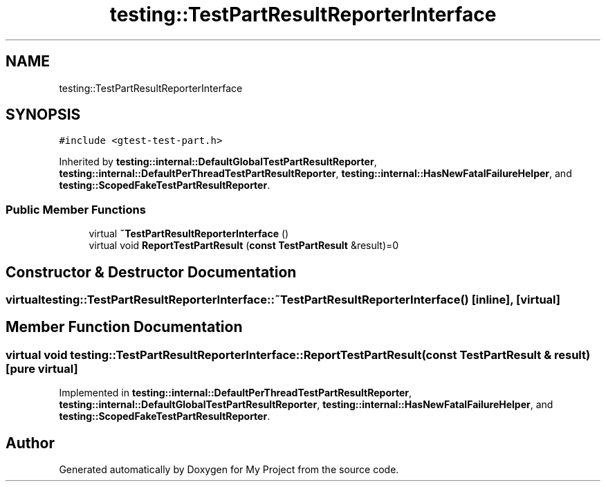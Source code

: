 .TH "testing::TestPartResultReporterInterface" 3 "Sun Jul 12 2020" "My Project" \" -*- nroff -*-
.ad l
.nh
.SH NAME
testing::TestPartResultReporterInterface
.SH SYNOPSIS
.br
.PP
.PP
\fC#include <gtest\-test\-part\&.h>\fP
.PP
Inherited by \fBtesting::internal::DefaultGlobalTestPartResultReporter\fP, \fBtesting::internal::DefaultPerThreadTestPartResultReporter\fP, \fBtesting::internal::HasNewFatalFailureHelper\fP, and \fBtesting::ScopedFakeTestPartResultReporter\fP\&.
.SS "Public Member Functions"

.in +1c
.ti -1c
.RI "virtual \fB~TestPartResultReporterInterface\fP ()"
.br
.ti -1c
.RI "virtual void \fBReportTestPartResult\fP (\fBconst\fP \fBTestPartResult\fP &result)=0"
.br
.in -1c
.SH "Constructor & Destructor Documentation"
.PP 
.SS "virtual testing::TestPartResultReporterInterface::~TestPartResultReporterInterface ()\fC [inline]\fP, \fC [virtual]\fP"

.SH "Member Function Documentation"
.PP 
.SS "virtual void testing::TestPartResultReporterInterface::ReportTestPartResult (\fBconst\fP \fBTestPartResult\fP & result)\fC [pure virtual]\fP"

.PP
Implemented in \fBtesting::internal::DefaultPerThreadTestPartResultReporter\fP, \fBtesting::internal::DefaultGlobalTestPartResultReporter\fP, \fBtesting::internal::HasNewFatalFailureHelper\fP, and \fBtesting::ScopedFakeTestPartResultReporter\fP\&.

.SH "Author"
.PP 
Generated automatically by Doxygen for My Project from the source code\&.
